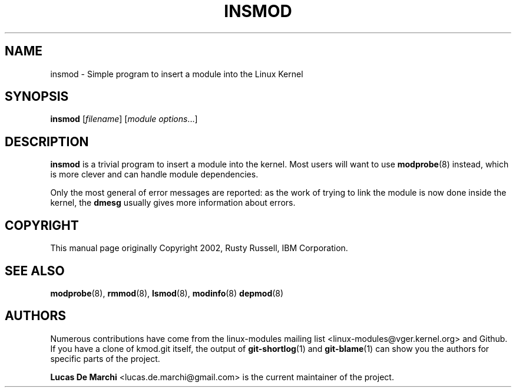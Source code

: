 .\" Generated by scdoc 1.11.3
.\" Complete documentation for this program is not available as a GNU info page
.ie \n(.g .ds Aq \(aq
.el       .ds Aq '
.nh
.ad l
.\" Begin generated content:
.TH "INSMOD" "8" "2024-08-13" "kmod" "insmod"
.PP
.SH NAME
.PP
insmod - Simple program to insert a module into the Linux Kernel
.PP
.SH SYNOPSIS
.PP
\fBinsmod\fR [\fIfilename\fR] [\fImodule options\fR.\&.\&.\&]
.PP
.SH DESCRIPTION
.PP
\fBinsmod\fR is a trivial program to insert a module into the kernel.\& Most users
will want to use\fB modprobe\fR(8) instead, which is more clever and can handle
module dependencies.\&
.PP
Only the most general of error messages are reported: as the work of trying to
link the module is now done inside the kernel, the \fBdmesg\fR usually gives more
information about errors.\&
.PP
.SH COPYRIGHT
.PP
This manual page originally Copyright 2002, Rusty Russell, IBM Corporation.\&
.PP
.SH SEE ALSO
.PP
\fBmodprobe\fR(8), \fBrmmod\fR(8), \fBlsmod\fR(8), \fBmodinfo\fR(8) \fBdepmod\fR(8)
.PP
.SH AUTHORS
.PP
Numerous contributions have come from the linux-modules mailing list
<linux-modules@vger.\&kernel.\&org> and Github.\& If you have a clone of kmod.\&git
itself, the output of \fBgit-shortlog\fR(1) and \fBgit-blame\fR(1) can show you the
authors for specific parts of the project.\&
.PP
\fBLucas De Marchi\fR <lucas.\&de.\&marchi@gmail.\&com> is the current maintainer of the
project.\&
